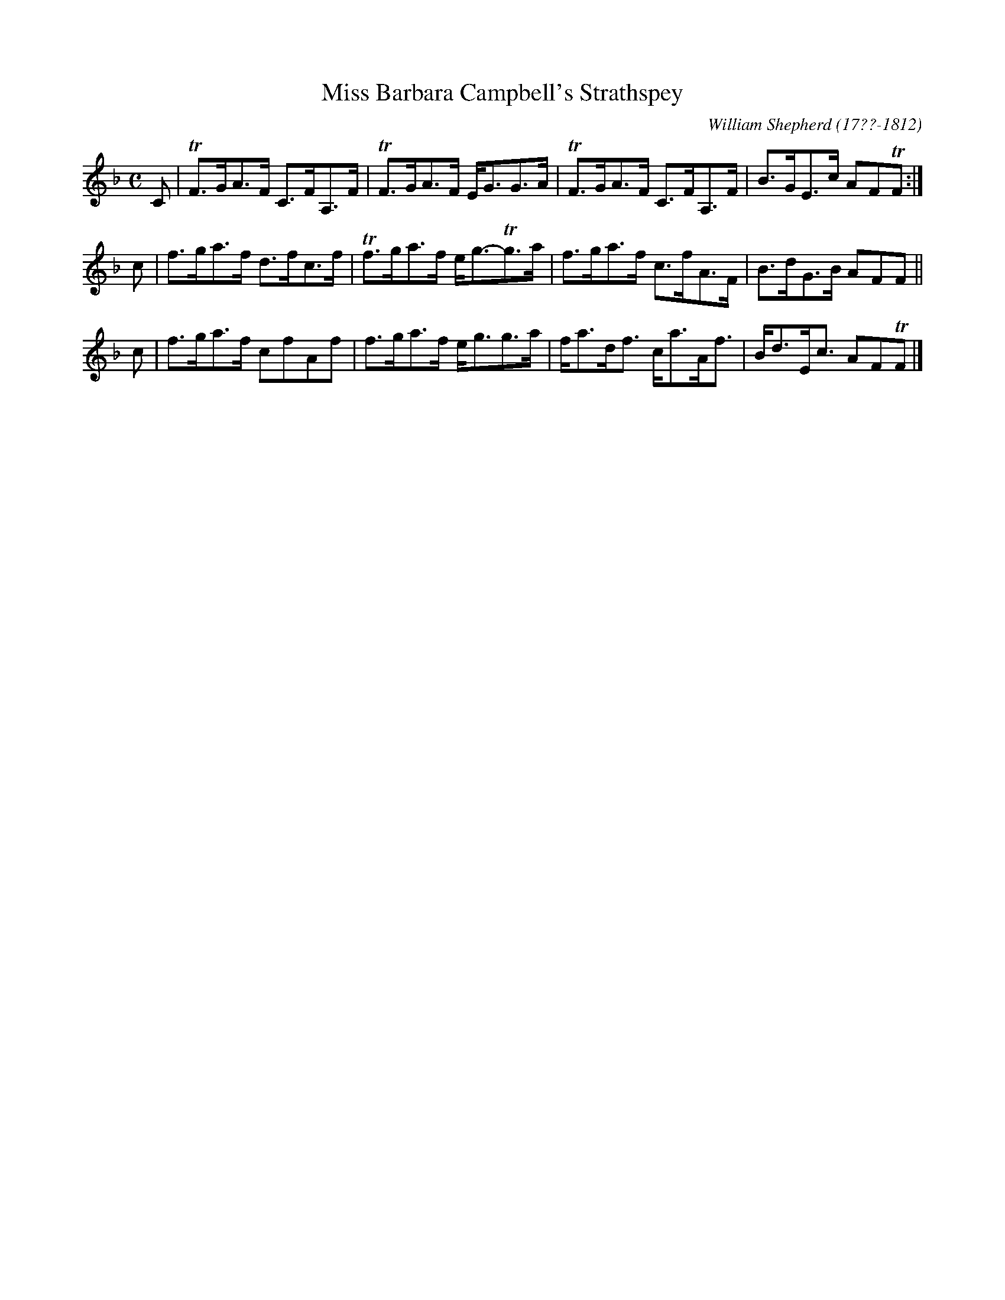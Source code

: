 X: 145
T: Miss Barbara Campbell's Strathspey
R: strathspey
B: William Shepherd "1st Collection" 1793 p.14 #5
F: http://imslp.org/wiki/File:PMLP73094-Shepherd_Collections_HMT.pdf
C: William Shepherd (17??-1812)
Z: 2012 John Chambers <jc:trillian.mit.edu>
M: C
L: 1/8
K: F
C |\
TF>GA>F C>FA,>F | TF>GA>F E<GG>A |\
TF>GA>F C>FA,>F | B>GE>c AFTF :|
c |\
f>ga>f d>fc>f | Tf>ga>f e<g-Tg>a |\
f>ga>f c>fA>F | B>dG>B AFF ||
c |\
f>ga>f cfAf | f>ga>f e<gg>a |\
f<ad<f c<aA<f | B<dE<c AFTF |]
